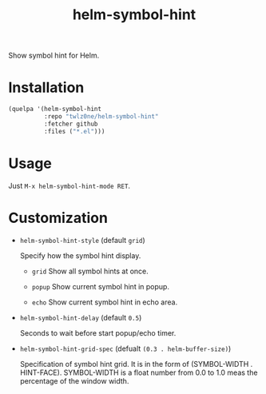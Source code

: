 #+TITLE: helm-symbol-hint

[[https://github.com/twlz0ne/helm-symbol-hint/actions?query=workflow%3ACI][file:https://github.com/twlz0ne/helm-symbol-hint/workflows/CI/badge.svg]]

Show symbol hint for Helm.

* Installation

#+begin_src emacs-lisp
(quelpa '(helm-symbol-hint
          :repo "twlz0ne/helm-symbol-hint"
          :fetcher github
          :files ("*.el")))
#+end_src

* Usage

Just =M-x helm-symbol-hint-mode RET=.

* Customization

- =helm-symbol-hint-style= (default =grid=)

  Specify how the symbol hint display.

  - =grid= Show all symbol hints at once.

    [[file:./images/grid.png]]

  - =popup= Show current symbol hint in popup.

    [[file:./images/popup.png]]

  - =echo= Show current symbol hint in echo area.

    [[file:./images/echo.png]]

- =helm-symbol-hint-delay= (default =0.5=)

  Seconds to wait before start popup/echo timer.

- =helm-symbol-hint-grid-spec= (defualt =(0.3 . helm-buffer-size)=)

  Specification of symbol hint grid.
  It is in the form of (SYMBOL-WIDTH . HINT-FACE).  SYMBOL-WIDTH is a float
  number from 0.0 to 1.0 meas the percentage of the window width.
